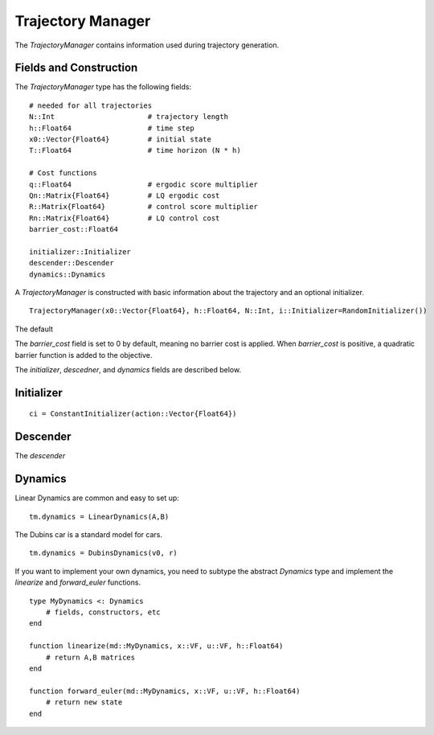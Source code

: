 =========================
Trajectory Manager
=========================
The `TrajectoryManager` contains information used during trajectory generation.

Fields and Construction
=========================
The `TrajectoryManager` type has the following fields:
::

	# needed for all trajectories
	N::Int                      # trajectory length
	h::Float64                  # time step
	x0::Vector{Float64}         # initial state
	T::Float64                  # time horizon (N * h)
	
	# Cost functions
	q::Float64                  # ergodic score multiplier
	Qn::Matrix{Float64}         # LQ ergodic cost 
	R::Matrix{Float64}          # control score multiplier
	Rn::Matrix{Float64}         # LQ control cost
	barrier_cost::Float64

	initializer::Initializer
	descender::Descender
	dynamics::Dynamics

A `TrajectoryManager` is constructed with basic information about the trajectory and an optional initializer.
::

	TrajectoryManager(x0::Vector{Float64}, h::Float64, N::Int, i::Initializer=RandomInitializer())

The default

The `barrier_cost` field is set to 0 by default, meaning no barrier cost is applied. When `barrier_cost` is positive, a quadratic barrier function is added to the objective.

The `initializer`, `descedner`, and `dynamics` fields are described below.


Initializer
============
::
    
    ci = ConstantInitializer(action::Vector{Float64})


Descender
============
The `descender`


Dynamics
===========
Linear Dynamics are common and easy to set up:
::

    tm.dynamics = LinearDynamics(A,B)

The Dubins car is a standard model for cars.
::

    tm.dynamics = DubinsDynamics(v0, r)

If you want to implement your own dynamics, you need to subtype the abstract `Dynamics` type and implement the `linearize` and `forward_euler` functions.
::

    type MyDynamics <: Dynamics
        # fields, constructors, etc
    end

    function linearize(md::MyDynamics, x::VF, u::VF, h::Float64)
        # return A,B matrices
    end

    function forward_euler(md::MyDynamics, x::VF, u::VF, h::Float64)
        # return new state
    end


